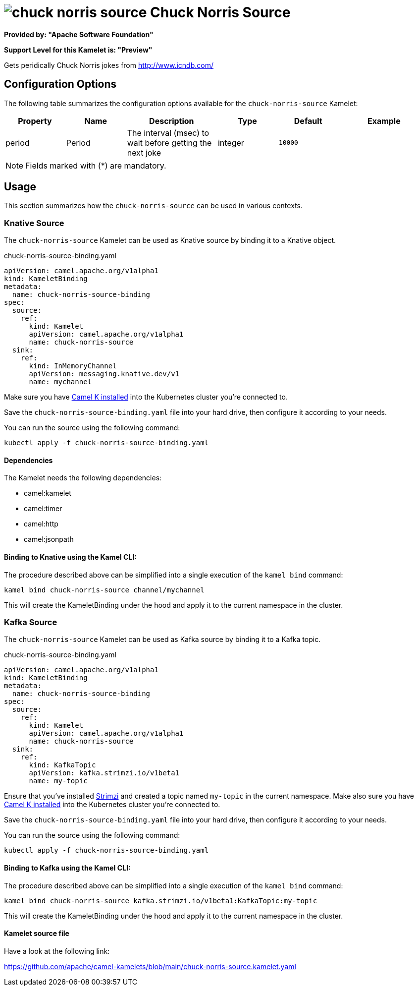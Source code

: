 // THIS FILE IS AUTOMATICALLY GENERATED: DO NOT EDIT
= image:kamelets/chuck-norris-source.svg[] Chuck Norris Source

*Provided by: "Apache Software Foundation"*

*Support Level for this Kamelet is: "Preview"*

Gets peridically Chuck Norris jokes from http://www.icndb.com/

== Configuration Options

The following table summarizes the configuration options available for the `chuck-norris-source` Kamelet:
[width="100%",cols="2,^2,3,^2,^2,^3",options="header"]
|===
| Property| Name| Description| Type| Default| Example
| period| Period| The interval (msec) to wait before getting the next joke| integer| `10000`| 
|===

NOTE: Fields marked with ({empty}*) are mandatory.

== Usage

This section summarizes how the `chuck-norris-source` can be used in various contexts.

=== Knative Source

The `chuck-norris-source` Kamelet can be used as Knative source by binding it to a Knative object.

.chuck-norris-source-binding.yaml
[source,yaml]
----
apiVersion: camel.apache.org/v1alpha1
kind: KameletBinding
metadata:
  name: chuck-norris-source-binding
spec:
  source:
    ref:
      kind: Kamelet
      apiVersion: camel.apache.org/v1alpha1
      name: chuck-norris-source
  sink:
    ref:
      kind: InMemoryChannel
      apiVersion: messaging.knative.dev/v1
      name: mychannel
  
----
Make sure you have xref:latest@camel-k::installation/installation.adoc[Camel K installed] into the Kubernetes cluster you're connected to.

Save the `chuck-norris-source-binding.yaml` file into your hard drive, then configure it according to your needs.

You can run the source using the following command:

[source,shell]
----
kubectl apply -f chuck-norris-source-binding.yaml
----

==== *Dependencies*

The Kamelet needs the following dependencies:

- camel:kamelet
- camel:timer
- camel:http
- camel:jsonpath 

==== *Binding to Knative using the Kamel CLI:*

The procedure described above can be simplified into a single execution of the `kamel bind` command:

[source,shell]
----
kamel bind chuck-norris-source channel/mychannel
----

This will create the KameletBinding under the hood and apply it to the current namespace in the cluster.

=== Kafka Source

The `chuck-norris-source` Kamelet can be used as Kafka source by binding it to a Kafka topic.

.chuck-norris-source-binding.yaml
[source,yaml]
----
apiVersion: camel.apache.org/v1alpha1
kind: KameletBinding
metadata:
  name: chuck-norris-source-binding
spec:
  source:
    ref:
      kind: Kamelet
      apiVersion: camel.apache.org/v1alpha1
      name: chuck-norris-source
  sink:
    ref:
      kind: KafkaTopic
      apiVersion: kafka.strimzi.io/v1beta1
      name: my-topic
  
----

Ensure that you've installed https://strimzi.io/[Strimzi] and created a topic named `my-topic` in the current namespace.
Make also sure you have xref:latest@camel-k::installation/installation.adoc[Camel K installed] into the Kubernetes cluster you're connected to.

Save the `chuck-norris-source-binding.yaml` file into your hard drive, then configure it according to your needs.

You can run the source using the following command:

[source,shell]
----
kubectl apply -f chuck-norris-source-binding.yaml
----

==== *Binding to Kafka using the Kamel CLI:*

The procedure described above can be simplified into a single execution of the `kamel bind` command:

[source,shell]
----
kamel bind chuck-norris-source kafka.strimzi.io/v1beta1:KafkaTopic:my-topic
----

This will create the KameletBinding under the hood and apply it to the current namespace in the cluster.

==== Kamelet source file

Have a look at the following link:

https://github.com/apache/camel-kamelets/blob/main/chuck-norris-source.kamelet.yaml

// THIS FILE IS AUTOMATICALLY GENERATED: DO NOT EDIT
